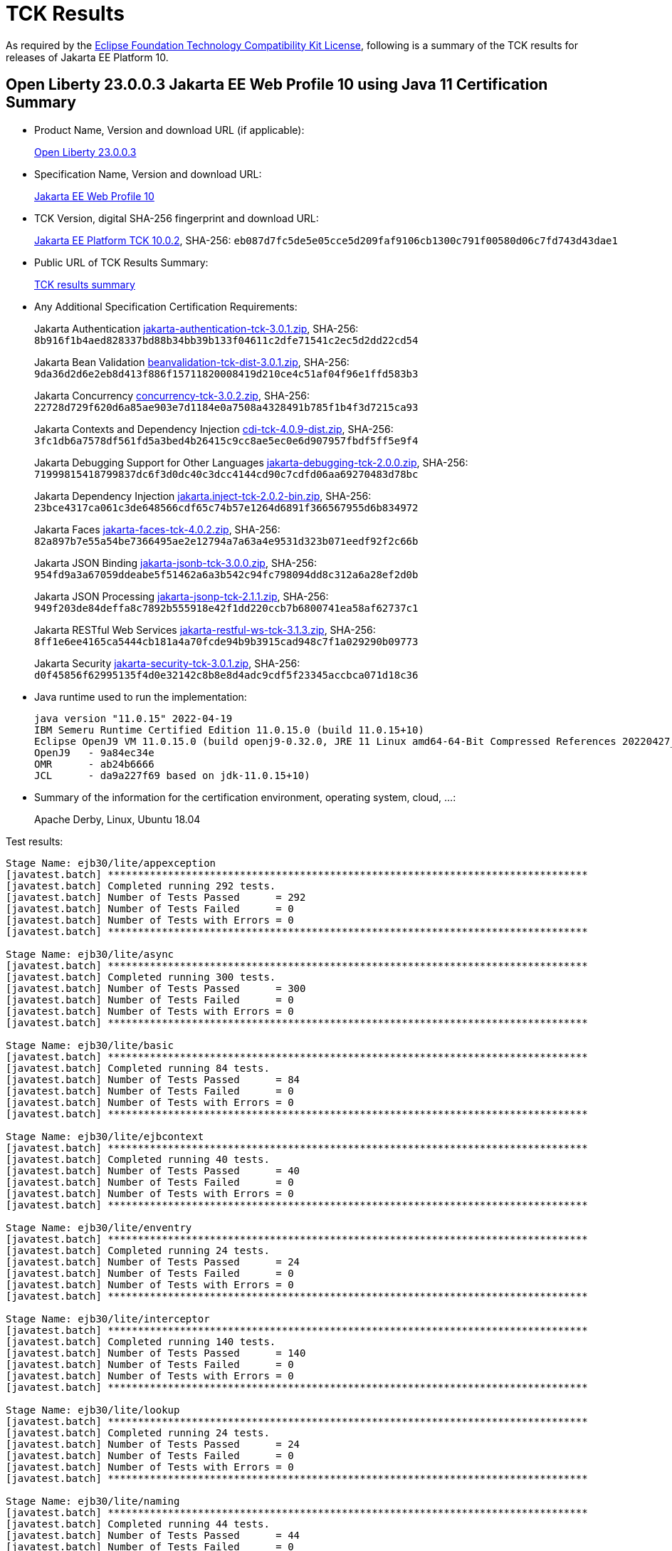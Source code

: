 :page-layout: certification
= TCK Results

As required by the https://www.eclipse.org/legal/tck.php[Eclipse Foundation Technology Compatibility Kit License], following is a summary of the TCK results for releases of Jakarta EE Platform 10.

== Open Liberty 23.0.0.3 Jakarta EE Web Profile 10 using Java 11 Certification Summary

* Product Name, Version and download URL (if applicable):
+
https://public.dhe.ibm.com/ibmdl/export/pub/software/openliberty/runtime/release/23.0.0.3/openliberty-webProfile10-23.0.0.3.zip[Open Liberty 23.0.0.3]

* Specification Name, Version and download URL:
+
https://jakarta.ee/specifications/webprofile/10[Jakarta EE Web Profile 10]

* TCK Version, digital SHA-256 fingerprint and download URL:
+
https://download.eclipse.org/jakartaee/platform/10/jakarta-jakartaeetck-10.0.2.zip[Jakarta EE Platform TCK 10.0.2],
SHA-256: `eb087d7fc5de5e05cce5d209faf9106cb1300c791f00580d06c7fd743d43dae1`

* Public URL of TCK Results Summary:
+
link:23.0.0.3-Java11-TCKResults.html[TCK results summary]

* Any Additional Specification Certification Requirements:
+
Jakarta Authentication
https://download.eclipse.org/jakartaee/authentication/3.0/jakarta-authentication-tck-3.0.1.zip[jakarta-authentication-tck-3.0.1.zip],
SHA-256: `8b916f1b4aed828337bd88b34bb39b133f04611c2dfe71541c2ec5d2dd22cd54`
+
Jakarta Bean Validation
https://download.eclipse.org/jakartaee/bean-validation/3.0/beanvalidation-tck-dist-3.0.1.zip[beanvalidation-tck-dist-3.0.1.zip],
SHA-256: `9da36d2d6e2eb8d413f886f15711820008419d210ce4c51af04f96e1ffd583b3`
+
Jakarta Concurrency
https://download.eclipse.org/jakartaee/concurrency/3.0/concurrency-tck-3.0.2.zip[concurrency-tck-3.0.2.zip],
SHA-256: `22728d729f620d6a85ae903e7d1184e0a7508a4328491b785f1b4f3d7215ca93`
+
Jakarta Contexts and Dependency Injection
https://download.eclipse.org/jakartaee/cdi/4.0/cdi-tck-4.0.9-dist.zip[cdi-tck-4.0.9-dist.zip],
SHA-256: `3fc1db6a7578df561fd5a3bed4b26415c9cc8ae5ec0e6d907957fbdf5ff5e9f4`
+
Jakarta Debugging Support for Other Languages
https://download.eclipse.org/jakartaee/debugging/2.0/jakarta-debugging-tck-2.0.0.zip[jakarta-debugging-tck-2.0.0.zip],
SHA-256: `71999815418799837dc6f3d0dc40c3dcc4144cd90c7cdfd06aa69270483d78bc`
+
Jakarta Dependency Injection
https://download.eclipse.org/jakartaee/dependency-injection/2.0/jakarta.inject-tck-2.0.2-bin.zip[jakarta.inject-tck-2.0.2-bin.zip],
SHA-256: `23bce4317ca061c3de648566cdf65c74b57e1264d6891f366567955d6b834972`
+
Jakarta Faces
https://download.eclipse.org/jakartaee/faces/4.0/jakarta-faces-tck-4.0.2.zip[jakarta-faces-tck-4.0.2.zip],
SHA-256: `82a897b7e55a54be7366495ae2e12794a7a63a4e9531d323b071eedf92f2c66b`
+
Jakarta JSON Binding
https://download.eclipse.org/jakartaee/jsonb/3.0/jakarta-jsonb-tck-3.0.0.zip[jakarta-jsonb-tck-3.0.0.zip],
SHA-256: `954fd9a3a67059ddeabe5f51462a6a3b542c94fc798094dd8c312a6a28ef2d0b`
+
Jakarta JSON Processing
https://download.eclipse.org/jakartaee/jsonp/2.1/jakarta-jsonp-tck-2.1.1.zip[jakarta-jsonp-tck-2.1.1.zip],
SHA-256: `949f203de84deffa8c7892b555918e42f1dd220ccb7b6800741ea58af62737c1`
+
Jakarta RESTful Web Services
https://download.eclipse.org/jakartaee/restful-ws/3.1/jakarta-restful-ws-tck-3.1.3.zip[jakarta-restful-ws-tck-3.1.3.zip],
SHA-256: `8ff1e6ee4165ca5444cb181a4a70fcde94b9b3915cad948c7f1a029290b09773`
+
Jakarta Security
https://download.eclipse.org/jakartaee/security/3.0/jakarta-security-tck-3.0.1.zip[jakarta-security-tck-3.0.1.zip],
SHA-256: `d0f45856f62995135f4d0e32142c8b8e8d4adc9cdf5f23345accbca071d18c36`


* Java runtime used to run the implementation:
+
----
java version "11.0.15" 2022-04-19
IBM Semeru Runtime Certified Edition 11.0.15.0 (build 11.0.15+10)
Eclipse OpenJ9 VM 11.0.15.0 (build openj9-0.32.0, JRE 11 Linux amd64-64-Bit Compressed References 20220427_337 (JIT enabled, AOT enabled)
OpenJ9   - 9a84ec34e
OMR      - ab24b6666
JCL      - da9a227f69 based on jdk-11.0.15+10)
----

* Summary of the information for the certification environment, operating system, cloud, ...:
+
Apache Derby, Linux, Ubuntu 18.04


Test results:

----

Stage Name: ejb30/lite/appexception
[javatest.batch] ********************************************************************************
[javatest.batch] Completed running 292 tests.
[javatest.batch] Number of Tests Passed      = 292
[javatest.batch] Number of Tests Failed      = 0
[javatest.batch] Number of Tests with Errors = 0
[javatest.batch] ********************************************************************************

Stage Name: ejb30/lite/async
[javatest.batch] ********************************************************************************
[javatest.batch] Completed running 300 tests.
[javatest.batch] Number of Tests Passed      = 300
[javatest.batch] Number of Tests Failed      = 0
[javatest.batch] Number of Tests with Errors = 0
[javatest.batch] ********************************************************************************

Stage Name: ejb30/lite/basic
[javatest.batch] ********************************************************************************
[javatest.batch] Completed running 84 tests.
[javatest.batch] Number of Tests Passed      = 84
[javatest.batch] Number of Tests Failed      = 0
[javatest.batch] Number of Tests with Errors = 0
[javatest.batch] ********************************************************************************

Stage Name: ejb30/lite/ejbcontext
[javatest.batch] ********************************************************************************
[javatest.batch] Completed running 40 tests.
[javatest.batch] Number of Tests Passed      = 40
[javatest.batch] Number of Tests Failed      = 0
[javatest.batch] Number of Tests with Errors = 0
[javatest.batch] ********************************************************************************

Stage Name: ejb30/lite/enventry
[javatest.batch] ********************************************************************************
[javatest.batch] Completed running 24 tests.
[javatest.batch] Number of Tests Passed      = 24
[javatest.batch] Number of Tests Failed      = 0
[javatest.batch] Number of Tests with Errors = 0
[javatest.batch] ********************************************************************************

Stage Name: ejb30/lite/interceptor
[javatest.batch] ********************************************************************************
[javatest.batch] Completed running 140 tests.
[javatest.batch] Number of Tests Passed      = 140
[javatest.batch] Number of Tests Failed      = 0
[javatest.batch] Number of Tests with Errors = 0
[javatest.batch] ********************************************************************************

Stage Name: ejb30/lite/lookup
[javatest.batch] ********************************************************************************
[javatest.batch] Completed running 24 tests.
[javatest.batch] Number of Tests Passed      = 24
[javatest.batch] Number of Tests Failed      = 0
[javatest.batch] Number of Tests with Errors = 0
[javatest.batch] ********************************************************************************

Stage Name: ejb30/lite/naming
[javatest.batch] ********************************************************************************
[javatest.batch] Completed running 44 tests.
[javatest.batch] Number of Tests Passed      = 44
[javatest.batch] Number of Tests Failed      = 0
[javatest.batch] Number of Tests with Errors = 0
[javatest.batch] ********************************************************************************

Stage Name: ejb30/lite/nointerface
[javatest.batch] ********************************************************************************
[javatest.batch] Completed running 48 tests.
[javatest.batch] Number of Tests Passed      = 48
[javatest.batch] Number of Tests Failed      = 0
[javatest.batch] Number of Tests with Errors = 0
[javatest.batch] ********************************************************************************

Stage Name: ejb30/lite/packaging
[javatest.batch] ********************************************************************************
[javatest.batch] Completed running 203 tests.
[javatest.batch] Number of Tests Passed      = 203
[javatest.batch] Number of Tests Failed      = 0
[javatest.batch] Number of Tests with Errors = 0
[javatest.batch] ********************************************************************************

Stage Name: ejb30/lite/singleton
[javatest.batch] ********************************************************************************
[javatest.batch] Completed running 184 tests.
[javatest.batch] Number of Tests Passed      = 184
[javatest.batch] Number of Tests Failed      = 0
[javatest.batch] Number of Tests with Errors = 0
[javatest.batch] ********************************************************************************

Stage Name: ejb30/lite/stateful/concurrency
[javatest.batch] ********************************************************************************
[javatest.batch] Completed running 63 tests.
[javatest.batch] Number of Tests Passed      = 63
[javatest.batch] Number of Tests Failed      = 0
[javatest.batch] Number of Tests with Errors = 0
[javatest.batch] ********************************************************************************

Stage Name: ejb30/lite/stateful/timeout
[javatest.batch] ********************************************************************************
[javatest.batch] Completed running 22 tests.
[javatest.batch] Number of Tests Passed      = 22
[javatest.batch] Number of Tests Failed      = 0
[javatest.batch] Number of Tests with Errors = 0
[javatest.batch] ********************************************************************************

Stage Name: ejb30/lite/tx
[javatest.batch] ********************************************************************************
[javatest.batch] Completed running 300 tests.
[javatest.batch] Number of Tests Passed      = 300
[javatest.batch] Number of Tests Failed      = 0
[javatest.batch] Number of Tests with Errors = 0
[javatest.batch] ********************************************************************************

Stage Name: ejb30/lite/view
[javatest.batch] ********************************************************************************
[javatest.batch] Completed running 76 tests.
[javatest.batch] Number of Tests Passed      = 76
[javatest.batch] Number of Tests Failed      = 0
[javatest.batch] Number of Tests with Errors = 0
[javatest.batch] ********************************************************************************

Stage Name: ejb30/lite/xmloverride
[javatest.batch] ********************************************************************************
[javatest.batch] Completed running 24 tests.
[javatest.batch] Number of Tests Passed      = 24
[javatest.batch] Number of Tests Failed      = 0
[javatest.batch] Number of Tests with Errors = 0
[javatest.batch] ********************************************************************************

Stage Name: ejb32
[javatest.batch] ********************************************************************************
[javatest.batch] Completed running 456 tests.
[javatest.batch] Number of Tests Passed      = 456
[javatest.batch] Number of Tests Failed      = 0
[javatest.batch] Number of Tests with Errors = 0
[javatest.batch] ********************************************************************************

Stage Name: el/api/jakarta_el/arrayelresolver
[javatest.batch] ********************************************************************************
[javatest.batch] Completed running 14 tests.
[javatest.batch] Number of Tests Passed      = 14
[javatest.batch] Number of Tests Failed      = 0
[javatest.batch] Number of Tests with Errors = 0
[javatest.batch] ********************************************************************************

Stage Name: el/api/jakarta_el/beanelresolver
[javatest.batch] ********************************************************************************
[javatest.batch] Completed running 18 tests.
[javatest.batch] Number of Tests Passed      = 18
[javatest.batch] Number of Tests Failed      = 0
[javatest.batch] Number of Tests with Errors = 0
[javatest.batch] ********************************************************************************

Stage Name: el/api/jakarta_el/beannameelresolver
[javatest.batch] ********************************************************************************
[javatest.batch] Completed running 14 tests.
[javatest.batch] Number of Tests Passed      = 14
[javatest.batch] Number of Tests Failed      = 0
[javatest.batch] Number of Tests with Errors = 0
[javatest.batch] ********************************************************************************

Stage Name: el/api/jakarta_el/compositeelresolver
[javatest.batch] ********************************************************************************
[javatest.batch] Completed running 12 tests.
[javatest.batch] Number of Tests Passed      = 12
[javatest.batch] Number of Tests Failed      = 0
[javatest.batch] Number of Tests with Errors = 0
[javatest.batch] ********************************************************************************

Stage Name: el/api/jakarta_el/elcontext
[javatest.batch] ********************************************************************************
[javatest.batch] Completed running 12 tests.
[javatest.batch] Number of Tests Passed      = 12
[javatest.batch] Number of Tests Failed      = 0
[javatest.batch] Number of Tests with Errors = 0
[javatest.batch] ********************************************************************************

Stage Name: el/api/jakarta_el/elprocessor
[javatest.batch] ********************************************************************************
[javatest.batch] Completed running 6 tests.
[javatest.batch] Number of Tests Passed      = 6
[javatest.batch] Number of Tests Failed      = 0
[javatest.batch] Number of Tests with Errors = 0
[javatest.batch] ********************************************************************************

Stage Name: el/api/jakarta_el/elresolver
[javatest.batch] ********************************************************************************
[javatest.batch] Completed running 8 tests.
[javatest.batch] Number of Tests Passed      = 8
[javatest.batch] Number of Tests Failed      = 0
[javatest.batch] Number of Tests with Errors = 0
[javatest.batch] ********************************************************************************

Stage Name: el/api/jakarta_el/expression
[javatest.batch] ********************************************************************************
[javatest.batch] Completed running 4 tests.
[javatest.batch] Number of Tests Passed      = 4
[javatest.batch] Number of Tests Failed      = 0
[javatest.batch] Number of Tests with Errors = 0
[javatest.batch] ********************************************************************************

Stage Name: el/api/jakarta_el/expressionfactory
[javatest.batch] ********************************************************************************
[javatest.batch] Completed running 18 tests.
[javatest.batch] Number of Tests Passed      = 18
[javatest.batch] Number of Tests Failed      = 0
[javatest.batch] Number of Tests with Errors = 0
[javatest.batch] ********************************************************************************

Stage Name: el/api/jakarta_el/functionmapper
[javatest.batch] ********************************************************************************
[javatest.batch] Completed running 2 tests.
[javatest.batch] Number of Tests Passed      = 2
[javatest.batch] Number of Tests Failed      = 0
[javatest.batch] Number of Tests with Errors = 0
[javatest.batch] ********************************************************************************

Stage Name: el/api/jakarta_el/lambdaexpression
[javatest.batch] ********************************************************************************
[javatest.batch] Completed running 4 tests.
[javatest.batch] Number of Tests Passed      = 4
[javatest.batch] Number of Tests Failed      = 0
[javatest.batch] Number of Tests with Errors = 0
[javatest.batch] ********************************************************************************

Stage Name: el/api/jakarta_el/listelresolver
[javatest.batch] ********************************************************************************
[javatest.batch] Completed running 10 tests.
[javatest.batch] Number of Tests Passed      = 10
[javatest.batch] Number of Tests Failed      = 0
[javatest.batch] Number of Tests with Errors = 0
[javatest.batch] ********************************************************************************

Stage Name: el/api/jakarta_el/mapelresolver
[javatest.batch] ********************************************************************************
[javatest.batch] Completed running 6 tests.
[javatest.batch] Number of Tests Passed      = 6
[javatest.batch] Number of Tests Failed      = 0
[javatest.batch] Number of Tests with Errors = 0
[javatest.batch] ********************************************************************************

Stage Name: el/api/jakarta_el/methodexpression
[javatest.batch] ********************************************************************************
[javatest.batch] Completed running 18 tests.
[javatest.batch] Number of Tests Passed      = 18
[javatest.batch] Number of Tests Failed      = 0
[javatest.batch] Number of Tests with Errors = 0
[javatest.batch] ********************************************************************************

Stage Name: el/api/jakarta_el/methodinfo
[javatest.batch] ********************************************************************************
[javatest.batch] Completed running 2 tests.
[javatest.batch] Number of Tests Passed      = 2
[javatest.batch] Number of Tests Failed      = 0
[javatest.batch] Number of Tests with Errors = 0
[javatest.batch] ********************************************************************************

Stage Name: el/api/jakarta_el/resourcebundleelresolver
[javatest.batch] ********************************************************************************
[javatest.batch] Completed running 6 tests.
[javatest.batch] Number of Tests Passed      = 6
[javatest.batch] Number of Tests Failed      = 0
[javatest.batch] Number of Tests with Errors = 0
[javatest.batch] ********************************************************************************

Stage Name: el/api/jakarta_el/staticfieldelresolver
[javatest.batch] ********************************************************************************
[javatest.batch] Completed running 10 tests.
[javatest.batch] Number of Tests Passed      = 10
[javatest.batch] Number of Tests Failed      = 0
[javatest.batch] Number of Tests with Errors = 0
[javatest.batch] ********************************************************************************

Stage Name: el/api/jakarta_el/valueexpression
[javatest.batch] ********************************************************************************
[javatest.batch] Completed running 8 tests.
[javatest.batch] Number of Tests Passed      = 8
[javatest.batch] Number of Tests Failed      = 0
[javatest.batch] Number of Tests with Errors = 0
[javatest.batch] ********************************************************************************

Stage Name: el/api/jakarta_el/variablemapper
[javatest.batch] ********************************************************************************
[javatest.batch] Completed running 1 tests.
[javatest.batch] Number of Tests Passed      = 1
[javatest.batch] Number of Tests Failed      = 0
[javatest.batch] Number of Tests with Errors = 0
[javatest.batch] ********************************************************************************

Stage Name: el/spec
[javatest.batch] ********************************************************************************
[javatest.batch] Completed running 520 tests.
[javatest.batch] Number of Tests Passed      = 520
[javatest.batch] Number of Tests Failed      = 0
[javatest.batch] Number of Tests with Errors = 0
[javatest.batch] ********************************************************************************

Stage Name: jdbc/ee/batchUpdate
[javatest.batch] ********************************************************************************
[javatest.batch] Completed running 34 tests.
[javatest.batch] Number of Tests Passed      = 34
[javatest.batch] Number of Tests Failed      = 0
[javatest.batch] Number of Tests with Errors = 0
[javatest.batch] ********************************************************************************

Stage Name: jdbc/ee/callStmt
[javatest.batch] ********************************************************************************
[javatest.batch] Completed running 796 tests.
[javatest.batch] Number of Tests Passed      = 796
[javatest.batch] Number of Tests Failed      = 0
[javatest.batch] Number of Tests with Errors = 0
[javatest.batch] ********************************************************************************

Stage Name: jdbc/ee/connection
[javatest.batch] ********************************************************************************
[javatest.batch] Completed running 18 tests.
[javatest.batch] Number of Tests Passed      = 18
[javatest.batch] Number of Tests Failed      = 0
[javatest.batch] Number of Tests with Errors = 0
[javatest.batch] ********************************************************************************

Stage Name: jdbc/ee/dateTime
[javatest.batch] ********************************************************************************
[javatest.batch] Completed running 76 tests.
[javatest.batch] Number of Tests Passed      = 76
[javatest.batch] Number of Tests Failed      = 0
[javatest.batch] Number of Tests with Errors = 0
[javatest.batch] ********************************************************************************

Stage Name: jdbc/ee/dbMeta
[javatest.batch] ********************************************************************************
[javatest.batch] Completed running 470 tests.
[javatest.batch] Number of Tests Passed      = 470
[javatest.batch] Number of Tests Failed      = 0
[javatest.batch] Number of Tests with Errors = 0
[javatest.batch] ********************************************************************************

Stage Name: jdbc/ee/escapeSyntax
[javatest.batch] ********************************************************************************
[javatest.batch] Completed running 162 tests.
[javatest.batch] Number of Tests Passed      = 162
[javatest.batch] Number of Tests Failed      = 0
[javatest.batch] Number of Tests with Errors = 0
[javatest.batch] ********************************************************************************

Stage Name: jdbc/ee/exception
[javatest.batch] ********************************************************************************
[javatest.batch] Completed running 28 tests.
[javatest.batch] Number of Tests Passed      = 28
[javatest.batch] Number of Tests Failed      = 0
[javatest.batch] Number of Tests with Errors = 0
[javatest.batch] ********************************************************************************

Stage Name: jdbc/ee/prepStmt
[javatest.batch] ********************************************************************************
[javatest.batch] Completed running 542 tests.
[javatest.batch] Number of Tests Passed      = 542
[javatest.batch] Number of Tests Failed      = 0
[javatest.batch] Number of Tests with Errors = 0
[javatest.batch] ********************************************************************************

Stage Name: jdbc/ee/resultSet
[javatest.batch] ********************************************************************************
[javatest.batch] Completed running 228 tests.
[javatest.batch] Number of Tests Passed      = 228
[javatest.batch] Number of Tests Failed      = 0
[javatest.batch] Number of Tests with Errors = 0
[javatest.batch] ********************************************************************************

Stage Name: jdbc/ee/rsMeta
[javatest.batch] ********************************************************************************
[javatest.batch] Completed running 42 tests.
[javatest.batch] Number of Tests Passed      = 42
[javatest.batch] Number of Tests Failed      = 0
[javatest.batch] Number of Tests with Errors = 0
[javatest.batch] ********************************************************************************

Stage Name: jdbc/ee/stmt
[javatest.batch] ********************************************************************************
[javatest.batch] Completed running 66 tests.
[javatest.batch] Number of Tests Passed      = 66
[javatest.batch] Number of Tests Failed      = 0
[javatest.batch] Number of Tests with Errors = 0
[javatest.batch] ********************************************************************************

Stage Name: jpa/core/annotations/access
[javatest.batch] ********************************************************************************
[javatest.batch] Completed running 49 tests.
[javatest.batch] Number of Tests Passed      = 49
[javatest.batch] Number of Tests Failed      = 0
[javatest.batch] Number of Tests with Errors = 0
[javatest.batch] ********************************************************************************

Stage Name: jpa/core/annotations/assocoverride
[javatest.batch] ********************************************************************************
[javatest.batch] Completed running 1 tests.
[javatest.batch] Number of Tests Passed      = 1
[javatest.batch] Number of Tests Failed      = 0
[javatest.batch] Number of Tests with Errors = 0
[javatest.batch] ********************************************************************************

Stage Name: jpa/core/annotations/basic
[javatest.batch] ********************************************************************************
[javatest.batch] Completed running 11 tests.
[javatest.batch] Number of Tests Passed      = 11
[javatest.batch] Number of Tests Failed      = 0
[javatest.batch] Number of Tests with Errors = 0
[javatest.batch] ********************************************************************************

Stage Name: jpa/core/annotations/collectiontable
[javatest.batch] ********************************************************************************
[javatest.batch] Completed running 1 tests.
[javatest.batch] Number of Tests Passed      = 1
[javatest.batch] Number of Tests Failed      = 0
[javatest.batch] Number of Tests with Errors = 0
[javatest.batch] ********************************************************************************

Stage Name: jpa/core/annotations/convert
[javatest.batch] ********************************************************************************
[javatest.batch] Completed running 10 tests.
[javatest.batch] Number of Tests Passed      = 10
[javatest.batch] Number of Tests Failed      = 0
[javatest.batch] Number of Tests with Errors = 0
[javatest.batch] ********************************************************************************

Stage Name: jpa/core/annotations/discriminatorValue
[javatest.batch] ********************************************************************************
[javatest.batch] Completed running 2 tests.
[javatest.batch] Number of Tests Passed      = 2
[javatest.batch] Number of Tests Failed      = 0
[javatest.batch] Number of Tests with Errors = 0
[javatest.batch] ********************************************************************************

Stage Name: jpa/core/annotations/elementcollection
[javatest.batch] ********************************************************************************
[javatest.batch] Completed running 3 tests.
[javatest.batch] Number of Tests Passed      = 3
[javatest.batch] Number of Tests Failed      = 0
[javatest.batch] Number of Tests with Errors = 0
[javatest.batch] ********************************************************************************

Stage Name: jpa/core/annotations/embeddable
[javatest.batch] ********************************************************************************
[javatest.batch] Completed running 1 tests.
[javatest.batch] Number of Tests Passed      = 1
[javatest.batch] Number of Tests Failed      = 0
[javatest.batch] Number of Tests with Errors = 0
[javatest.batch] ********************************************************************************

Stage Name: jpa/core/annotations/embeddableMapValue
[javatest.batch] ********************************************************************************
[javatest.batch] Completed running 1 tests.
[javatest.batch] Number of Tests Passed      = 1
[javatest.batch] Number of Tests Failed      = 0
[javatest.batch] Number of Tests with Errors = 0
[javatest.batch] ********************************************************************************

Stage Name: jpa/core/annotations/entity
[javatest.batch] ********************************************************************************
[javatest.batch] Completed running 2 tests.
[javatest.batch] Number of Tests Passed      = 2
[javatest.batch] Number of Tests Failed      = 0
[javatest.batch] Number of Tests with Errors = 0
[javatest.batch] ********************************************************************************

Stage Name: jpa/core/annotations/id
[javatest.batch] ********************************************************************************
[javatest.batch] Completed running 14 tests.
[javatest.batch] Number of Tests Passed      = 14
[javatest.batch] Number of Tests Failed      = 0
[javatest.batch] Number of Tests with Errors = 0
[javatest.batch] ********************************************************************************

Stage Name: jpa/core/annotations/lob
[javatest.batch] ********************************************************************************
[javatest.batch] Completed running 1 tests.
[javatest.batch] Number of Tests Passed      = 1
[javatest.batch] Number of Tests Failed      = 0
[javatest.batch] Number of Tests with Errors = 0
[javatest.batch] ********************************************************************************

Stage Name: jpa/core/annotations/mapkey
[javatest.batch] ********************************************************************************
[javatest.batch] Completed running 6 tests.
[javatest.batch] Number of Tests Passed      = 6
[javatest.batch] Number of Tests Failed      = 0
[javatest.batch] Number of Tests with Errors = 0
[javatest.batch] ********************************************************************************

Stage Name: jpa/core/annotations/mapkeyclass
[javatest.batch] ********************************************************************************
[javatest.batch] Completed running 1 tests.
[javatest.batch] Number of Tests Passed      = 1
[javatest.batch] Number of Tests Failed      = 0
[javatest.batch] Number of Tests with Errors = 0
[javatest.batch] ********************************************************************************

Stage Name: jpa/core/annotations/mapkeycolumn
[javatest.batch] ********************************************************************************
[javatest.batch] Completed running 6 tests.
[javatest.batch] Number of Tests Passed      = 6
[javatest.batch] Number of Tests Failed      = 0
[javatest.batch] Number of Tests with Errors = 0
[javatest.batch] ********************************************************************************

Stage Name: jpa/core/annotations/mapkeyenumerated
[javatest.batch] ********************************************************************************
[javatest.batch] Completed running 3 tests.
[javatest.batch] Number of Tests Passed      = 3
[javatest.batch] Number of Tests Failed      = 0
[javatest.batch] Number of Tests with Errors = 0
[javatest.batch] ********************************************************************************

Stage Name: jpa/core/annotations/mapkeyjoincolumn
[javatest.batch] ********************************************************************************
[javatest.batch] Completed running 1 tests.
[javatest.batch] Number of Tests Passed      = 1
[javatest.batch] Number of Tests Failed      = 0
[javatest.batch] Number of Tests with Errors = 0
[javatest.batch] ********************************************************************************

Stage Name: jpa/core/annotations/mapkeytemporal
[javatest.batch] ********************************************************************************
[javatest.batch] Completed running 2 tests.
[javatest.batch] Number of Tests Passed      = 2
[javatest.batch] Number of Tests Failed      = 0
[javatest.batch] Number of Tests with Errors = 0
[javatest.batch] ********************************************************************************

Stage Name: jpa/core/annotations/mapsid
[javatest.batch] ********************************************************************************
[javatest.batch] Completed running 1 tests.
[javatest.batch] Number of Tests Passed      = 1
[javatest.batch] Number of Tests Failed      = 0
[javatest.batch] Number of Tests with Errors = 0
[javatest.batch] ********************************************************************************

Stage Name: jpa/core/annotations/nativequery
[javatest.batch] ********************************************************************************
[javatest.batch] Completed running 12 tests.
[javatest.batch] Number of Tests Passed      = 12
[javatest.batch] Number of Tests Failed      = 0
[javatest.batch] Number of Tests with Errors = 0
[javatest.batch] ********************************************************************************

Stage Name: jpa/core/annotations/onexmanyuni
[javatest.batch] ********************************************************************************
[javatest.batch] Completed running 1 tests.
[javatest.batch] Number of Tests Passed      = 1
[javatest.batch] Number of Tests Failed      = 0
[javatest.batch] Number of Tests with Errors = 0
[javatest.batch] ********************************************************************************

Stage Name: jpa/core/annotations/orderby
[javatest.batch] ********************************************************************************
[javatest.batch] Completed running 8 tests.
[javatest.batch] Number of Tests Passed      = 8
[javatest.batch] Number of Tests Failed      = 0
[javatest.batch] Number of Tests with Errors = 0
[javatest.batch] ********************************************************************************

Stage Name: jpa/core/annotations/ordercolumn
[javatest.batch] ********************************************************************************
[javatest.batch] Completed running 3 tests.
[javatest.batch] Number of Tests Passed      = 3
[javatest.batch] Number of Tests Failed      = 0
[javatest.batch] Number of Tests with Errors = 0
[javatest.batch] ********************************************************************************

Stage Name: jpa/core/annotations/tableGenerator
[javatest.batch] ********************************************************************************
[javatest.batch] Completed running 4 tests.
[javatest.batch] Number of Tests Passed      = 4
[javatest.batch] Number of Tests Failed      = 0
[javatest.batch] Number of Tests with Errors = 0
[javatest.batch] ********************************************************************************

Stage Name: jpa/core/annotations/temporal
[javatest.batch] ********************************************************************************
[javatest.batch] Completed running 6 tests.
[javatest.batch] Number of Tests Passed      = 6
[javatest.batch] Number of Tests Failed      = 0
[javatest.batch] Number of Tests with Errors = 0
[javatest.batch] ********************************************************************************

Stage Name: jpa/core/annotations/version
[javatest.batch] ********************************************************************************
[javatest.batch] Completed running 14 tests.
[javatest.batch] Number of Tests Passed      = 14
[javatest.batch] Number of Tests Failed      = 0
[javatest.batch] Number of Tests with Errors = 0
[javatest.batch] ********************************************************************************

Stage Name: jpa/core/basic
[javatest.batch] ********************************************************************************
[javatest.batch] Completed running 2 tests.
[javatest.batch] Number of Tests Passed      = 2
[javatest.batch] Number of Tests Failed      = 0
[javatest.batch] Number of Tests with Errors = 0
[javatest.batch] ********************************************************************************

Stage Name: jpa/core/cache
[javatest.batch] ********************************************************************************
[javatest.batch] Completed running 4 tests.
[javatest.batch] Number of Tests Passed      = 4
[javatest.batch] Number of Tests Failed      = 0
[javatest.batch] Number of Tests with Errors = 0
[javatest.batch] ********************************************************************************

Stage Name: jpa/core/callback
[javatest.batch] ********************************************************************************
[javatest.batch] Completed running 66 tests.
[javatest.batch] Number of Tests Passed      = 66
[javatest.batch] Number of Tests Failed      = 0
[javatest.batch] Number of Tests with Errors = 0
[javatest.batch] ********************************************************************************

Stage Name: jpa/core/criteriaapi/CriteriaBuilder
[javatest.batch] ********************************************************************************
[javatest.batch] Completed running 155 tests.
[javatest.batch] Number of Tests Passed      = 155
[javatest.batch] Number of Tests Failed      = 0
[javatest.batch] Number of Tests with Errors = 0
[javatest.batch] ********************************************************************************

Stage Name: jpa/core/criteriaapi/CriteriaDelete
[javatest.batch] ********************************************************************************
[javatest.batch] Completed running 7 tests.
[javatest.batch] Number of Tests Passed      = 7
[javatest.batch] Number of Tests Failed      = 0
[javatest.batch] Number of Tests with Errors = 0
[javatest.batch] ********************************************************************************

Stage Name: jpa/core/criteriaapi/CriteriaQuery
[javatest.batch] ********************************************************************************
[javatest.batch] Completed running 38 tests.
[javatest.batch] Number of Tests Passed      = 38
[javatest.batch] Number of Tests Failed      = 0
[javatest.batch] Number of Tests with Errors = 0
[javatest.batch] ********************************************************************************

Stage Name: jpa/core/criteriaapi/CriteriaUpdate
[javatest.batch] ********************************************************************************
[javatest.batch] Completed running 10 tests.
[javatest.batch] Number of Tests Passed      = 10
[javatest.batch] Number of Tests Failed      = 0
[javatest.batch] Number of Tests with Errors = 0
[javatest.batch] ********************************************************************************

Stage Name: jpa/core/criteriaapi/From
[javatest.batch] ********************************************************************************
[javatest.batch] Completed running 29 tests.
[javatest.batch] Number of Tests Passed      = 29
[javatest.batch] Number of Tests Failed      = 0
[javatest.batch] Number of Tests with Errors = 0
[javatest.batch] ********************************************************************************

Stage Name: jpa/core/criteriaapi/Join
[javatest.batch] ********************************************************************************
[javatest.batch] Completed running 35 tests.
[javatest.batch] Number of Tests Passed      = 35
[javatest.batch] Number of Tests Failed      = 0
[javatest.batch] Number of Tests with Errors = 0
[javatest.batch] ********************************************************************************

Stage Name: jpa/core/criteriaapi/metamodelquery
[javatest.batch] ********************************************************************************
[javatest.batch] Completed running 151 tests.
[javatest.batch] Number of Tests Passed      = 151
[javatest.batch] Number of Tests Failed      = 0
[javatest.batch] Number of Tests with Errors = 0
[javatest.batch] ********************************************************************************

Stage Name: jpa/core/criteriaapi/misc
[javatest.batch] ********************************************************************************
[javatest.batch] Completed running 34 tests.
[javatest.batch] Number of Tests Passed      = 34
[javatest.batch] Number of Tests Failed      = 0
[javatest.batch] Number of Tests with Errors = 0
[javatest.batch] ********************************************************************************

Stage Name: jpa/core/criteriaapi/parameter
[javatest.batch] ********************************************************************************
[javatest.batch] Completed running 8 tests.
[javatest.batch] Number of Tests Passed      = 8
[javatest.batch] Number of Tests Failed      = 0
[javatest.batch] Number of Tests with Errors = 0
[javatest.batch] ********************************************************************************

Stage Name: jpa/core/criteriaapi/Root
[javatest.batch] ********************************************************************************
[javatest.batch] Completed running 26 tests.
[javatest.batch] Number of Tests Passed      = 26
[javatest.batch] Number of Tests Failed      = 0
[javatest.batch] Number of Tests with Errors = 0
[javatest.batch] ********************************************************************************

Stage Name: jpa/core/criteriaapi/strquery
[javatest.batch] ********************************************************************************
[javatest.batch] Completed running 129 tests.
[javatest.batch] Number of Tests Passed      = 129
[javatest.batch] Number of Tests Failed      = 0
[javatest.batch] Number of Tests with Errors = 0
[javatest.batch] ********************************************************************************

Stage Name: jpa/core/derivedid
[javatest.batch] ********************************************************************************
[javatest.batch] Completed running 12 tests.
[javatest.batch] Number of Tests Passed      = 12
[javatest.batch] Number of Tests Failed      = 0
[javatest.batch] Number of Tests with Errors = 0
[javatest.batch] ********************************************************************************

Stage Name: jpa/core/EntityGraph
[javatest.batch] ********************************************************************************
[javatest.batch] Completed running 13 tests.
[javatest.batch] Number of Tests Passed      = 13
[javatest.batch] Number of Tests Failed      = 0
[javatest.batch] Number of Tests with Errors = 0
[javatest.batch] ********************************************************************************

Stage Name: jpa/core/entityManager
[javatest.batch] ********************************************************************************
[javatest.batch] Completed running 34 tests.
[javatest.batch] Number of Tests Passed      = 34
[javatest.batch] Number of Tests Failed      = 0
[javatest.batch] Number of Tests with Errors = 0
[javatest.batch] ********************************************************************************

Stage Name: jpa/core/entityManager2
[javatest.batch] ********************************************************************************
[javatest.batch] Completed running 33 tests.
[javatest.batch] Number of Tests Passed      = 33
[javatest.batch] Number of Tests Failed      = 0
[javatest.batch] Number of Tests with Errors = 0
[javatest.batch] ********************************************************************************

Stage Name: jpa/core/entityManagerFactory
[javatest.batch] ********************************************************************************
[javatest.batch] Completed running 7 tests.
[javatest.batch] Number of Tests Passed      = 7
[javatest.batch] Number of Tests Failed      = 0
[javatest.batch] Number of Tests with Errors = 0
[javatest.batch] ********************************************************************************

Stage Name: jpa/core/entityManagerFactoryCloseExceptions
[javatest.batch] ********************************************************************************
[javatest.batch] Completed running 1 tests.
[javatest.batch] Number of Tests Passed      = 1
[javatest.batch] Number of Tests Failed      = 0
[javatest.batch] Number of Tests with Errors = 0
[javatest.batch] ********************************************************************************

Stage Name: jpa/core/entitytest
[javatest.batch] ********************************************************************************
[javatest.batch] Completed running 172 tests.
[javatest.batch] Number of Tests Passed      = 172
[javatest.batch] Number of Tests Failed      = 0
[javatest.batch] Number of Tests with Errors = 0
[javatest.batch] ********************************************************************************

Stage Name: jpa/core/entityTransaction
[javatest.batch] ********************************************************************************
[javatest.batch] Completed running 5 tests.
[javatest.batch] Number of Tests Passed      = 5
[javatest.batch] Number of Tests Failed      = 0
[javatest.batch] Number of Tests with Errors = 0
[javatest.batch] ********************************************************************************

Stage Name: jpa/core/enums
[javatest.batch] ********************************************************************************
[javatest.batch] Completed running 52 tests.
[javatest.batch] Number of Tests Passed      = 52
[javatest.batch] Number of Tests Failed      = 0
[javatest.batch] Number of Tests with Errors = 0
[javatest.batch] ********************************************************************************

Stage Name: jpa/core/exceptions
[javatest.batch] ********************************************************************************
[javatest.batch] Completed running 17 tests.
[javatest.batch] Number of Tests Passed      = 17
[javatest.batch] Number of Tests Failed      = 0
[javatest.batch] Number of Tests with Errors = 0
[javatest.batch] ********************************************************************************

Stage Name: jpa/core/inheritance
[javatest.batch] ********************************************************************************
[javatest.batch] Completed running 10 tests.
[javatest.batch] Number of Tests Passed      = 10
[javatest.batch] Number of Tests Failed      = 0
[javatest.batch] Number of Tests with Errors = 0
[javatest.batch] ********************************************************************************

Stage Name: jpa/core/metamodelapi
[javatest.batch] ********************************************************************************
[javatest.batch] Completed running 259 tests.
[javatest.batch] Number of Tests Passed      = 259
[javatest.batch] Number of Tests Failed      = 0
[javatest.batch] Number of Tests with Errors = 0
[javatest.batch] ********************************************************************************

Stage Name: jpa/core/nestedembedding
[javatest.batch] ********************************************************************************
[javatest.batch] Completed running 3 tests.
[javatest.batch] Number of Tests Passed      = 3
[javatest.batch] Number of Tests Failed      = 0
[javatest.batch] Number of Tests with Errors = 0
[javatest.batch] ********************************************************************************

Stage Name: jpa/core/override
[javatest.batch] ********************************************************************************
[javatest.batch] Completed running 26 tests.
[javatest.batch] Number of Tests Passed      = 26
[javatest.batch] Number of Tests Failed      = 0
[javatest.batch] Number of Tests with Errors = 0
[javatest.batch] ********************************************************************************

Stage Name: jpa/core/persistenceUtil
[javatest.batch] ********************************************************************************
[javatest.batch] Completed running 1 tests.
[javatest.batch] Number of Tests Passed      = 1
[javatest.batch] Number of Tests Failed      = 0
[javatest.batch] Number of Tests with Errors = 0
[javatest.batch] ********************************************************************************

Stage Name: jpa/core/persistenceUtilUtil
[javatest.batch] ********************************************************************************
[javatest.batch] Completed running 3 tests.
[javatest.batch] Number of Tests Passed      = 3
[javatest.batch] Number of Tests Failed      = 0
[javatest.batch] Number of Tests with Errors = 0
[javatest.batch] ********************************************************************************

Stage Name: jpa/core/query
[javatest.batch] ********************************************************************************
[javatest.batch] Completed running 226 tests.
[javatest.batch] Number of Tests Passed      = 226
[javatest.batch] Number of Tests Failed      = 0
[javatest.batch] Number of Tests with Errors = 0
[javatest.batch] ********************************************************************************

Stage Name: jpa/core/relationship
[javatest.batch] ********************************************************************************
[javatest.batch] Completed running 33 tests.
[javatest.batch] Number of Tests Passed      = 33
[javatest.batch] Number of Tests Failed      = 0
[javatest.batch] Number of Tests with Errors = 0
[javatest.batch] ********************************************************************************

Stage Name: jpa/core/StoredProcedureQuery
[javatest.batch] ********************************************************************************
[javatest.batch] Completed running 38 tests.
[javatest.batch] Number of Tests Passed      = 38
[javatest.batch] Number of Tests Failed      = 0
[javatest.batch] Number of Tests with Errors = 0
[javatest.batch] ********************************************************************************

Stage Name: jpa/core/types
[javatest.batch] ********************************************************************************
[javatest.batch] Completed running 51 tests.
[javatest.batch] Number of Tests Passed      = 51
[javatest.batch] Number of Tests Failed      = 0
[javatest.batch] Number of Tests with Errors = 0
[javatest.batch] ********************************************************************************

Stage Name: jpa/core/versioning
[javatest.batch] ********************************************************************************
[javatest.batch] Completed running 1 tests.
[javatest.batch] Number of Tests Passed      = 1
[javatest.batch] Number of Tests Failed      = 0
[javatest.batch] Number of Tests with Errors = 0
[javatest.batch] ********************************************************************************

Stage Name: jpa/ee
[javatest.batch] ********************************************************************************
[javatest.batch] Completed running 38 tests.
[javatest.batch] Number of Tests Passed      = 38
[javatest.batch] Number of Tests Failed      = 0
[javatest.batch] Number of Tests with Errors = 0
[javatest.batch] ********************************************************************************

Stage Name: jpa/jpa22
[javatest.batch] ********************************************************************************
[javatest.batch] Completed running 17 tests.
[javatest.batch] Number of Tests Passed      = 17
[javatest.batch] Number of Tests Failed      = 0
[javatest.batch] Number of Tests with Errors = 0
[javatest.batch] ********************************************************************************

Stage Name: jsonb
[javatest.batch] ********************************************************************************
[javatest.batch] Completed running 10 tests.
[javatest.batch] Number of Tests Passed      = 10
[javatest.batch] Number of Tests Failed      = 0
[javatest.batch] Number of Tests with Errors = 0
[javatest.batch] ********************************************************************************

Stage Name: jsonp/api/patchtests
[javatest.batch] ********************************************************************************
[javatest.batch] Completed running 2 tests.
[javatest.batch] Number of Tests Passed      = 2
[javatest.batch] Number of Tests Failed      = 0
[javatest.batch] Number of Tests with Errors = 0
[javatest.batch] ********************************************************************************

Stage Name: jsonp/pluggability
[javatest.batch] ********************************************************************************
[javatest.batch] Completed running 36 tests.
[javatest.batch] Number of Tests Passed      = 36
[javatest.batch] Number of Tests Failed      = 0
[javatest.batch] Number of Tests with Errors = 0
[javatest.batch] ********************************************************************************

Stage Name: jsp
[javatest.batch] ********************************************************************************
[javatest.batch] Completed running 725 tests.
[javatest.batch] Number of Tests Passed      = 725
[javatest.batch] Number of Tests Failed      = 0
[javatest.batch] Number of Tests with Errors = 0
[javatest.batch] ********************************************************************************

Stage Name: jstl
[javatest.batch] ********************************************************************************
[javatest.batch] Completed running 541 tests.
[javatest.batch] Number of Tests Passed      = 541
[javatest.batch] Number of Tests Failed      = 0
[javatest.batch] Number of Tests with Errors = 0
[javatest.batch] ********************************************************************************

Stage Name: jta
[javatest.batch] ********************************************************************************
[javatest.batch] Completed running 100 tests.
[javatest.batch] Number of Tests Passed      = 100
[javatest.batch] Number of Tests Failed      = 0
[javatest.batch] Number of Tests with Errors = 0
[javatest.batch] ********************************************************************************

Stage Name: samples
[javatest.batch] ********************************************************************************
[javatest.batch] Completed running 1 tests.
[javatest.batch] Number of Tests Passed      = 1
[javatest.batch] Number of Tests Failed      = 0
[javatest.batch] Number of Tests with Errors = 0
[javatest.batch] ********************************************************************************

Stage Name: servlet/api
[javatest.batch] ********************************************************************************
[javatest.batch] Completed running 847 tests.
[javatest.batch] Number of Tests Passed      = 847
[javatest.batch] Number of Tests Failed      = 0
[javatest.batch] Number of Tests with Errors = 0
[javatest.batch] ********************************************************************************

Stage Name: servlet/compat
[javatest.batch] ********************************************************************************
[javatest.batch] Completed running 2 tests.
[javatest.batch] Number of Tests Passed      = 2
[javatest.batch] Number of Tests Failed      = 0
[javatest.batch] Number of Tests with Errors = 0
[javatest.batch] ********************************************************************************

Stage Name: servlet/ee/spec/crosscontext
[javatest.batch] ********************************************************************************
[javatest.batch] Completed running 2 tests.
[javatest.batch] Number of Tests Passed      = 2
[javatest.batch] Number of Tests Failed      = 0
[javatest.batch] Number of Tests with Errors = 0
[javatest.batch] ********************************************************************************

Stage Name: servlet/pluggability
[javatest.batch] ********************************************************************************
[javatest.batch] Completed running 633 tests.
[javatest.batch] Number of Tests Passed      = 633
[javatest.batch] Number of Tests Failed      = 0
[javatest.batch] Number of Tests with Errors = 0
[javatest.batch] ********************************************************************************

Stage Name: servlet/spec
[javatest.batch] ********************************************************************************
[javatest.batch] Completed running 160 tests.
[javatest.batch] Number of Tests Passed      = 160
[javatest.batch] Number of Tests Failed      = 0
[javatest.batch] Number of Tests with Errors = 0
[javatest.batch] ********************************************************************************

Stage Name: signaturetest
[javatest.batch] ********************************************************************************
[javatest.batch] Completed running 2 tests.
[javatest.batch] Number of Tests Passed      = 2
[javatest.batch] Number of Tests Failed      = 0
[javatest.batch] Number of Tests with Errors = 0
[javatest.batch] ********************************************************************************

Stage Name: websocket
[javatest.batch] ********************************************************************************
[javatest.batch] Completed running 748 tests.
[javatest.batch] Number of Tests Passed      = 748
[javatest.batch] Number of Tests Failed      = 0
[javatest.batch] Number of Tests with Errors = 0
[javatest.batch] ********************************************************************************


Stage Name: Jakarta Authentication TCK
[INFO] ------< org.eclipse.ee4j.tck.authentication:basic-authentication >------
[INFO] Results:
[INFO] 
[INFO] Tests run: 8, Failures: 0, Errors: 0, Skipped: 0
[INFO] --------< org.eclipse.ee4j.tck.authentication:custom-principal >--------
[INFO] Results:
[INFO] 
[INFO] Tests run: 6, Failures: 0, Errors: 0, Skipped: 0
[INFO] --< org.eclipse.ee4j.tck.authentication:programmatic-authentication >---
[INFO] Results:
[INFO] 
[INFO] Tests run: 3, Failures: 0, Errors: 0, Skipped: 0
[INFO] -----------< org.eclipse.ee4j.tck.authentication:lifecycle >------------
[INFO] Results:
[INFO] 
[INFO] Tests run: 4, Failures: 0, Errors: 0, Skipped: 0
[INFO] ------------< org.eclipse.ee4j.tck.authentication:wrapping >------------
[INFO] Results:
[INFO] 
[INFO] Tests run: 6, Failures: 0, Errors: 0, Skipped: 0
[INFO] --------< org.eclipse.ee4j.tck.authentication:register-session >--------
[INFO] Results:
[INFO] 
[INFO] Tests run: 4, Failures: 0, Errors: 0, Skipped: 0
[INFO] ------< org.eclipse.ee4j.tck.authentication:async-authentication >------
[INFO] Results:
[INFO] 
[INFO] Tests run: 1, Failures: 0, Errors: 0, Skipped: 0
[INFO] ----------< org.eclipse.ee4j.tck.authentication:status-codes >----------
[INFO] Results:
[INFO] 
[INFO] Tests run: 2, Failures: 0, Errors: 0, Skipped: 0
[INFO] ----------< org.eclipse.ee4j.tck.authentication:dispatching >-----------
[INFO] Results:
[INFO] 
[INFO] Tests run: 3, Failures: 0, Errors: 0, Skipped: 0
[INFO] ------< org.eclipse.ee4j.tck.authentication:dispatching-jsf-cdi >-------
[INFO] Results:
[INFO] 
[INFO] Tests run: 9, Failures: 0, Errors: 0, Skipped: 0
[INFO] --------< org.eclipse.ee4j.tck.authentication:ejb-propagation >---------
[INFO] Results:
[INFO] 
[INFO] Tests run: 4, Failures: 0, Errors: 0, Skipped: 0
[INFO] ------< org.eclipse.ee4j.tck.authentication:ejb-register-session >------
[INFO] Results:
[INFO] 
[INFO] Tests run: 2, Failures: 0, Errors: 0, Skipped: 0
[INFO] ---------< org.eclipse.ee4j.tck.authentication:invoke-ejb-cdi >---------
[INFO] Results:
[INFO] 
[INFO] Tests run: 15, Failures: 0, Errors: 0, Skipped: 0
[javatest.batch] ********************************************************************************
[javatest.batch] Completed running 61 tests.
[javatest.batch] Number of Tests Passed      = 61
[javatest.batch] Number of Tests Failed      = 0
[javatest.batch] Number of Tests with Errors = 0
[javatest.batch] ********************************************************************************


Stage Name: Jakarta Bean Validation TCK
[INFO] Tests run: 1050, Failures: 0, Errors: 0, Skipped: 0, Time elapsed: 1,105.045 s - in TestSuite
[INFO] 
[INFO] Results:
[INFO] 
[INFO] Tests run: 1050, Failures: 0, Errors: 0, Skipped: 0
[INFO] 
[INFO] /jakarta/conf/beanvalidation-tck/target/surefire-reports/sigtest/TEST-liberty-beanvalidation-tck-runner-1.0.xml: 0 failures in /jakarta/conf/beanvalidation-tck/target/api-signature/validation-api-java8.sig


Stage Name: Jakarta Concurrency TCK
[INFO] Tests run: 148, Failures: 0, Errors: 0, Skipped: 0, Time elapsed: 365.633 s - in TestSuite
[INFO] 
[INFO] Results:
[INFO] 
[INFO] Tests run: 148, Failures: 0, Errors: 0, Skipped: 0


Stage Name: Jakarta Contexts and Dependency Injection TCK
[INFO] Tests run: 1702, Failures: 0, Errors: 0, Skipped: 0, Time elapsed: 2,285.951 s - in TestSuite
[INFO] 
[INFO] Results:
[INFO] 
[INFO] Tests run: 1702, Failures: 0, Errors: 0, Skipped: 0
[INFO] 
[INFO] /home/jazz_build/Build/jbe/build/dev/ee.jakarta.ee4j8.cts.liberty_fat.cdi/autoFVT/publish/cts_runner/docker/was-cts/jakarta/conf/cdi-tck/target/surefire-reports/sigtest/TEST-liberty-cdi-tck-runner-4.0.9.xml: 0 failures in /home/jazz_build/Build/jbe/build/dev/ee.jakarta.ee4j8.cts.liberty_fat.cdi/autoFVT/publish/cts_runner/docker/was-cts/jakarta/conf/cdi-tck/target/api-signature/cdi-api-jdk11.sig

[INFO] Tests run: 1, Failures: 0, Errors: 0, Skipped: 0, Time elapsed: 4.468 s - in org.jboss.weld.langmodel.tck.LangModelTckTest
[INFO] 
[INFO] Results:
[INFO] 
[INFO] Tests run: 1, Failures: 0, Errors: 0, Skipped: 0


Stage Name: Jakarta Debugging Support for Other Languages TCK
+ /jvm/bin/java -cp debugging-tck-2.0.0.jar VerifySMAP _Hello.class.smap
_Hello.class.smap is a correctly formatted SMAP

+ /jvm/bin/java -cp debugging-tck-2.0.0.jar VerifySMAP _Hello.class
_Hello.class contains a correctly formatted SMAP


Stage Name: Jakarta Dependency Injection TCK
[INFO] Tests run: 50, Failures: 0, Errors: 0, Skipped: 0, Time elapsed: 2.415 s - in weld.SampleBootstrapTCK
[INFO] 
[INFO] Results:
[INFO] 
[INFO] Tests run: 50, Failures: 0, Errors: 0, Skipped: 0


Stage Name: Jakarta Faces TCK
[INFO] --------------< org.eclipse.ee4j.tck.faces.faces22:ajax >---------------
[INFO] Results:
[INFO] 
[WARNING] Tests run: 126, Failures: 0, Errors: 0, Skipped: 63
[INFO] --------< org.eclipse.ee4j.tck.faces.faces22:cdiBeanValidator >---------
[INFO] Results:
[INFO] 
[INFO] Tests run: 1, Failures: 0, Errors: 0, Skipped: 0
[INFO] -------< org.eclipse.ee4j.tck.faces.faces22:cdiInitDestroyEvent >-------
[INFO] Results:
[INFO] 
[WARNING] Tests run: 5, Failures: 0, Errors: 0, Skipped: 3
[INFO] -------< org.eclipse.ee4j.tck.faces.faces22:cdiMethodValidation >-------
[INFO] Results:
[INFO] 
[INFO] Tests run: 3, Failures: 0, Errors: 0, Skipped: 0
[INFO] -----< org.eclipse.ee4j.tck.faces.faces22:cdiMultiTenantSetsTccl >------
[INFO] Results:
[INFO] 
[WARNING] Tests run: 1, Failures: 0, Errors: 0, Skipped: 1
[INFO] ----------< org.eclipse.ee4j.tck.faces.faces22:cdiNoBeansXml >----------
[INFO] Results:
[INFO] 
[INFO] Tests run: 1, Failures: 0, Errors: 0, Skipped: 0
[INFO] ---------< org.eclipse.ee4j.tck.faces.faces22:childCountTest >----------
[INFO] Results:
[INFO] 
[INFO] Tests run: 1, Failures: 0, Errors: 0, Skipped: 0
[INFO] -------< org.eclipse.ee4j.tck.faces.faces22:compositeComponent >--------
[INFO] Results:
[INFO] 
[INFO] Tests run: 1, Failures: 0, Errors: 0, Skipped: 0
[INFO] ----< org.eclipse.ee4j.tck.faces.faces22:expressionLanguageLambda >-----
[INFO] Results:
[INFO] 
[INFO] Tests run: 2, Failures: 0, Errors: 0, Skipped: 0
[INFO] --------< org.eclipse.ee4j.tck.faces.faces22:faceletsTemplate >---------
[INFO] Results:
[INFO] 
[INFO] Tests run: 1, Failures: 0, Errors: 0, Skipped: 0
[INFO] ------< org.eclipse.ee4j.tck.faces.faces22:multiFieldValidation >-------
[INFO] Results:
[INFO] 
[INFO] Tests run: 5, Failures: 0, Errors: 0, Skipped: 0
[INFO] ----------< org.eclipse.ee4j.tck.faces.faces22:protectedView >----------
[INFO] Results:
[INFO] 
[INFO] Tests run: 8, Failures: 0, Errors: 0, Skipped: 0
[INFO] ------------< org.eclipse.ee4j.tck.faces.faces22:viewScope >------------
[INFO] Results:
[INFO] 
[INFO] Tests run: 3, Failures: 0, Errors: 0, Skipped: 0
[INFO] -----< org.eclipse.ee4j.tck.faces.faces22:viewActionCdiViewScoped >-----
[INFO] Results:
[INFO] 
[INFO] Tests run: 2, Failures: 0, Errors: 0, Skipped: 0
[INFO] -----------< org.eclipse.ee4j.tck.faces.faces22:viewExpired >-----------
[INFO] Results:
[INFO] 
[WARNING] Tests run: 1, Failures: 0, Errors: 0, Skipped: 1
[INFO] -----< org.eclipse.ee4j.tck.faces.faces22:viewParamNullValueAjax >------
[INFO] Results:
[INFO] 
[WARNING] Tests run: 2, Failures: 0, Errors: 0, Skipped: 1
[INFO] --------------< org.eclipse.ee4j.tck.faces.faces23:ajax >---------------
[INFO] Results:
[INFO] 
[WARNING] Tests run: 14, Failures: 0, Errors: 0, Skipped: 7
[INFO] ---------------< org.eclipse.ee4j.tck.faces.faces23:cdi >---------------
[INFO] Results:
[INFO] 
[WARNING] Tests run: 30, Failures: 0, Errors: 0, Skipped: 2
[INFO] ----------< org.eclipse.ee4j.tck.faces.faces23:commandScript >----------
[INFO] Results:
[INFO] 
[WARNING] Tests run: 2, Failures: 0, Errors: 0, Skipped: 1
[INFO] ------------< org.eclipse.ee4j.tck.faces.faces23:converter >------------
[INFO] Results:
[INFO] 
[INFO] Tests run: 4, Failures: 0, Errors: 0, Skipped: 0
[INFO] --< org.eclipse.ee4j.tck.faces.faces23:disableFaceletToXhtmlMapping >---
[INFO] Results:
[INFO] 
[INFO] Tests run: 1, Failures: 0, Errors: 0, Skipped: 0
[INFO] ---------------< org.eclipse.ee4j.tck.faces.faces23:el >----------------
[INFO] Results:
[INFO] 
[INFO] Tests run: 3, Failures: 0, Errors: 0, Skipped: 0
[INFO] ----------< org.eclipse.ee4j.tck.faces.faces23:exactMapping >-----------
[INFO] Results:
[INFO] 
[WARNING] Tests run: 12, Failures: 0, Errors: 0, Skipped: 6
[INFO] -------< org.eclipse.ee4j.tck.faces.faces23:faceletCacheFactory >-------
[INFO] Results:
[INFO] 
[INFO] Tests run: 1, Failures: 0, Errors: 0, Skipped: 0
[INFO] ------------< org.eclipse.ee4j.tck.faces.faces23:facelets >-------------
[INFO] Results:
[INFO] 
[WARNING] Tests run: 10, Failures: 0, Errors: 0, Skipped: 2
[INFO] ---------< org.eclipse.ee4j.tck.faces.faces23:facesConverter >----------
[INFO] Results:
[INFO] 
[INFO] Tests run: 1, Failures: 0, Errors: 0, Skipped: 0
[INFO] ---------< org.eclipse.ee4j.tck.faces.faces23:facesDataModel >----------
[INFO] Results:
[INFO] 
[INFO] Tests run: 4, Failures: 0, Errors: 0, Skipped: 0
[INFO] --------------< org.eclipse.ee4j.tck.faces.faces23:flash >--------------
[INFO] Results:
[INFO] 
[INFO] Tests run: 1, Failures: 0, Errors: 0, Skipped: 0
[INFO] ------------< org.eclipse.ee4j.tck.faces.faces23:getViews >-------------
[INFO] Results:
[INFO] 
[INFO] Tests run: 22, Failures: 0, Errors: 0, Skipped: 0
[INFO] ---------< org.eclipse.ee4j.tck.faces.faces23:importConstants >---------
[INFO] Results:
[INFO] 
[INFO] Tests run: 1, Failures: 0, Errors: 0, Skipped: 0
[INFO] ---------< org.eclipse.ee4j.tck.faces.faces23:namespacedView >----------
[INFO] Results:
[INFO] 
[WARNING] Tests run: 4, Failures: 0, Errors: 0, Skipped: 2
[INFO] -----------< org.eclipse.ee4j.tck.faces.faces23:passthrough >-----------
[INFO] Results:
[INFO] 
[INFO] Tests run: 5, Failures: 0, Errors: 0, Skipped: 0
[INFO] --------< org.eclipse.ee4j.tck.faces.faces23:searchExpression >---------
[INFO] Results:
[INFO] 
[WARNING] Tests run: 4, Failures: 0, Errors: 0, Skipped: 2
[INFO] -----------< org.eclipse.ee4j.tck.faces.faces23:systemEvent >-----------
[INFO] Results:
[INFO] 
[INFO] Tests run: 1, Failures: 0, Errors: 0, Skipped: 0
[INFO] -------------< org.eclipse.ee4j.tck.faces.faces23:uiinput >-------------
[INFO] Results:
[INFO] 
[WARNING] Tests run: 7, Failures: 0, Errors: 0, Skipped: 1
[INFO] ------< org.eclipse.ee4j.tck.faces.faces23:uiinput-required-true >------
[INFO] Results:
[INFO] 
[INFO] Tests run: 1, Failures: 0, Errors: 0, Skipped: 0
[INFO] --------< org.eclipse.ee4j.tck.faces.faces23:validateWholeBean >--------
[INFO] Results:
[INFO] 
[INFO] Tests run: 2, Failures: 0, Errors: 0, Skipped: 0
[INFO] ------------< org.eclipse.ee4j.tck.faces.faces23:websocket >------------
[INFO] Results:
[INFO] 
[WARNING] Tests run: 5, Failures: 0, Errors: 0, Skipped: 4
[INFO] --< org.eclipse.ee4j.tck.faces.faces23:xhtmlMappingToFaceletByDefault >--
[INFO] Results:
[INFO] 
[INFO] Tests run: 2, Failures: 0, Errors: 0, Skipped: 0
[INFO] --------------< org.eclipse.ee4j.tck.faces.faces40:ajax >---------------
[INFO] Results:
[INFO] 
[WARNING] Tests run: 6, Failures: 0, Errors: 0, Skipped: 3
[INFO] ---------< org.eclipse.ee4j.tck.faces.faces40:beanValidation >----------
[INFO] Results:
[INFO] 
[WARNING] Tests run: 1, Failures: 0, Errors: 0, Skipped: 1
[INFO] ---------------< org.eclipse.ee4j.tck.faces.faces40:cdi >---------------
[INFO] Results:
[INFO] 
[INFO] Tests run: 9, Failures: 0, Errors: 0, Skipped: 0
[INFO] -------------< org.eclipse.ee4j.tck.faces.faces40:doctype >-------------
[INFO] Results:
[INFO] 
[INFO] Tests run: 3, Failures: 0, Errors: 0, Skipped: 0
[INFO] ------< org.eclipse.ee4j.tck.faces.faces40:extensionless-mapping >------
[INFO] Results:
[INFO] 
[INFO] Tests run: 3, Failures: 0, Errors: 0, Skipped: 0
[INFO] ------------< org.eclipse.ee4j.tck.faces.faces40:inputFile >------------
[INFO] Results:
[INFO] 
[WARNING] Tests run: 9, Failures: 0, Errors: 0, Skipped: 4
[INFO] ------------< org.eclipse.ee4j.tck.faces.faces40:inputText >------------
[INFO] Results:
[INFO] 
[INFO] Tests run: 1, Failures: 0, Errors: 0, Skipped: 0
[INFO] ------------< org.eclipse.ee4j.tck.faces.faces40:javaPage >-------------
[INFO] Results:
[INFO] 
[INFO] Tests run: 1, Failures: 0, Errors: 0, Skipped: 0
[INFO] ------< org.eclipse.ee4j.tck.faces.faces40:javaPageWithMetadata >-------
[INFO] Results:
[INFO] 
[INFO] Tests run: 1, Failures: 0, Errors: 0, Skipped: 0
[INFO] -----------< org.eclipse.ee4j.tck.faces.faces40:namespaces >------------
[INFO] Results:
[INFO] 
[INFO] Tests run: 1, Failures: 0, Errors: 0, Skipped: 0
[INFO] ------------< org.eclipse.ee4j.tck.faces.faces40:resources >------------
[INFO] Results:
[INFO] 
[INFO] Tests run: 2, Failures: 0, Errors: 0, Skipped: 0
[INFO] ---------< org.eclipse.ee4j.tck.faces.faces40:selectItemGroup >---------
[INFO] Results:
[INFO] 
[INFO] Tests run: 1, Failures: 0, Errors: 0, Skipped: 0
[INFO] --------< org.eclipse.ee4j.tck.faces.faces40:selectItemGroups >---------
[INFO] Results:
[INFO] 
[INFO] Tests run: 1, Failures: 0, Errors: 0, Skipped: 0
[INFO] -------< org.eclipse.ee4j.tck.faces.faces40:selectManyCheckbox >--------
[INFO] Results:
[INFO] 
[INFO] Tests run: 8, Failures: 0, Errors: 0, Skipped: 0
[INFO] ----------< org.eclipse.ee4j.tck.faces.old-tck-selenium:ajax >----------
[INFO] Results:
[INFO] 
[WARNING] Tests run: 12, Failures: 0, Errors: 0, Skipped: 7
[INFO] ------< org.eclipse.ee4j.tck.faces.old-tck-selenium:commandLink >-------
[INFO] Results:
[INFO] 
[WARNING] Tests run: 6, Failures: 0, Errors: 0, Skipped: 3
[INFO] -----< org.eclipse.ee4j.tck.faces.old-tck-selenium:protectedViews >-----
[INFO] Results:
[INFO] 
[WARNING] Tests run: 4, Failures: 0, Errors: 0, Skipped: 2
[INFO] ------------------< jakarta.faces.tck:faces-sigtest >-------------------
[INFO] Results:
[INFO] 
[INFO] Tests run: 1, Failures: 0, Errors: 0, Skipped: 0

Stage Name: jsf/api/jakarta_faces/application
[javatest.batch] ********************************************************************************
[javatest.batch] Completed running 243 tests.
[javatest.batch] Number of Tests Passed      = 243
[javatest.batch] Number of Tests Failed      = 0
[javatest.batch] Number of Tests with Errors = 0
[javatest.batch] ********************************************************************************

Stage Name: jsf/api/jakarta_faces/component
[javatest.batch] ********************************************************************************
[javatest.batch] Completed running 4359 tests.
[javatest.batch] Number of Tests Passed      = 4359
[javatest.batch] Number of Tests Failed      = 0
[javatest.batch] Number of Tests with Errors = 0
[javatest.batch] ********************************************************************************

Stage Name: jsf/api/jakarta_faces/context
[javatest.batch] ********************************************************************************
[javatest.batch] Completed running 120 tests.
[javatest.batch] Number of Tests Passed      = 120
[javatest.batch] Number of Tests Failed      = 0
[javatest.batch] Number of Tests with Errors = 0
[javatest.batch] ********************************************************************************

Stage Name: jsf/api/jakarta_faces/convert
[javatest.batch] ********************************************************************************
[javatest.batch] Completed running 124 tests.
[javatest.batch] Number of Tests Passed      = 124
[javatest.batch] Number of Tests Failed      = 0
[javatest.batch] Number of Tests with Errors = 0
[javatest.batch] ********************************************************************************

Stage Name: jsf/api/jakarta_faces/event
[javatest.batch] ********************************************************************************
[javatest.batch] Completed running 136 tests.
[javatest.batch] Number of Tests Passed      = 136
[javatest.batch] Number of Tests Failed      = 0
[javatest.batch] Number of Tests with Errors = 0
[javatest.batch] ********************************************************************************

Stage Name: jsf/api/jakarta_faces/facesexception
[javatest.batch] ********************************************************************************
[javatest.batch] Completed running 5 tests.
[javatest.batch] Number of Tests Passed      = 5
[javatest.batch] Number of Tests Failed      = 0
[javatest.batch] Number of Tests with Errors = 0
[javatest.batch] ********************************************************************************

Stage Name: jsf/api/jakarta_faces/factoryfinder
[javatest.batch] ********************************************************************************
[javatest.batch] Completed running 12 tests.
[javatest.batch] Number of Tests Passed      = 12
[javatest.batch] Number of Tests Failed      = 0
[javatest.batch] Number of Tests with Errors = 0
[javatest.batch] ********************************************************************************

Stage Name: jsf/api/jakarta_faces/factoryfinderrelease
[javatest.batch] ********************************************************************************
[javatest.batch] Completed running 1 tests.
[javatest.batch] Number of Tests Passed      = 1
[javatest.batch] Number of Tests Failed      = 0
[javatest.batch] Number of Tests with Errors = 0
[javatest.batch] ********************************************************************************

Stage Name: jsf/api/jakarta_faces/flow
[javatest.batch] ********************************************************************************
[javatest.batch] Completed running 8 tests.
[javatest.batch] Number of Tests Passed      = 8
[javatest.batch] Number of Tests Failed      = 0
[javatest.batch] Number of Tests with Errors = 0
[javatest.batch] ********************************************************************************

Stage Name: jsf/api/jakarta_faces/lifecycle
[javatest.batch] ********************************************************************************
[javatest.batch] Completed running 16 tests.
[javatest.batch] Number of Tests Passed      = 16
[javatest.batch] Number of Tests Failed      = 0
[javatest.batch] Number of Tests with Errors = 0
[javatest.batch] ********************************************************************************

Stage Name: jsf/api/jakarta_faces/model
[javatest.batch] ********************************************************************************
[javatest.batch] Completed running 98 tests.
[javatest.batch] Number of Tests Passed      = 98
[javatest.batch] Number of Tests Failed      = 0
[javatest.batch] Number of Tests with Errors = 0
[javatest.batch] ********************************************************************************

Stage Name: jsf/api/jakarta_faces/render
[javatest.batch] ********************************************************************************
[javatest.batch] Completed running 16 tests.
[javatest.batch] Number of Tests Passed      = 16
[javatest.batch] Number of Tests Failed      = 0
[javatest.batch] Number of Tests with Errors = 0
[javatest.batch] ********************************************************************************

Stage Name: jsf/api/jakarta_faces/validator
[javatest.batch] ********************************************************************************
[javatest.batch] Completed running 66 tests.
[javatest.batch] Number of Tests Passed      = 66
[javatest.batch] Number of Tests Failed      = 0
[javatest.batch] Number of Tests with Errors = 0
[javatest.batch] ********************************************************************************

Stage Name: jsf/api/jakarta_faces/view
[javatest.batch] ********************************************************************************
[javatest.batch] Completed running 24 tests.
[javatest.batch] Number of Tests Passed      = 24
[javatest.batch] Number of Tests Failed      = 0
[javatest.batch] Number of Tests with Errors = 0
[javatest.batch] ********************************************************************************

Stage Name: jsf/spec
[javatest.batch] ********************************************************************************
[javatest.batch] Completed running 161 tests.
[javatest.batch] Number of Tests Passed      = 161
[javatest.batch] Number of Tests Failed      = 0
[javatest.batch] Number of Tests with Errors = 0
[javatest.batch] ********************************************************************************


Stage Name: Jakarta JSON Binding TCK
[INFO] Results:
[INFO] 
[WARNING] Tests run: 295, Failures: 0, Errors: 0, Skipped: 5


Stage Name: Jakarta JSON Processing TCK
[INFO] Results:
[INFO] 
[INFO] Tests run: 179, Failures: 0, Errors: 0, Skipped: 0
[INFO] 
[INFO] Tests run: 18, Failures: 0, Errors: 0, Skipped: 0, Time elapsed: 0.643 s - in ee.jakarta.tck.jsonp.pluggability.jsonprovidertests.ClientTests
[INFO] 
[INFO] Results:
[INFO] 
[INFO] Tests run: 18, Failures: 0, Errors: 0, Skipped: 0


Stage Name: Jakarta RESTful Web Services TCK
[INFO] Results:
[INFO] 
[WARNING] Tests run: 2693, Failures: 0, Errors: 0, Skipped: 128
[INFO] 
[INFO] 
[INFO] --- maven-failsafe-plugin:3.0.0-M7:verify (verify) @ jakarta-restful-ws-tck-runner ---
[INFO] ------------------------------------------------------------------------
[INFO] BUILD SUCCESS
[INFO] ------------------------------------------------------------------------
[INFO] Total time: 11:25 min


Stage Name: Jakarta Security TCK
[INFO] ---------< org.eclipse.ee4j.security.tck:app-securitycontext >----------
[INFO] Results:
[INFO] 
[INFO] Tests run: 7, Failures: 0, Errors: 0, Skipped: 0
[INFO] -------< org.eclipse.ee4j.security.tck:app-securitycontext-auth >-------
[INFO] Results:
[INFO] 
[INFO] Tests run: 5, Failures: 0, Errors: 0, Skipped: 0
[INFO] --< org.eclipse.ee4j.security.tck:app-securitycontext-customprincipal >--
[INFO] Results:
[INFO] 
[INFO] Tests run: 4, Failures: 0, Errors: 0, Skipped: 0
[INFO] ---------------< org.eclipse.ee4j.security.tck:app-mem >----------------
[INFO] Results:
[INFO] 
[INFO] Tests run: 4, Failures: 0, Errors: 0, Skipped: 0
[INFO] ----------------< org.eclipse.ee4j.security.tck:app-db >----------------
[INFO] Results:
[INFO] 
[INFO] Tests run: 4, Failures: 0, Errors: 0, Skipped: 0
[INFO] ---------------< org.eclipse.ee4j.security.tck:app-ldap >---------------
[INFO] Results:
[INFO] 
[INFO] Tests run: 4, Failures: 0, Errors: 0, Skipped: 0
[INFO] --------------< org.eclipse.ee4j.security.tck:app-ldap2 >---------------
[INFO] Results:
[INFO] 
[INFO] Tests run: 4, Failures: 0, Errors: 0, Skipped: 0
[INFO] --------------< org.eclipse.ee4j.security.tck:app-ldap3 >---------------
[INFO] Results:
[INFO] 
[INFO] Tests run: 4, Failures: 0, Errors: 0, Skipped: 0
[INFO] --------------< org.eclipse.ee4j.security.tck:app-custom >--------------
[INFO] Results:
[INFO] 
[INFO] Tests run: 4, Failures: 0, Errors: 0, Skipped: 0
[INFO] ----------< org.eclipse.ee4j.security.tck:app-multiple-store >----------
[INFO] Results:
[INFO] 
[INFO] Tests run: 4, Failures: 0, Errors: 0, Skipped: 0
[INFO] ------< org.eclipse.ee4j.security.tck:app-multiple-store-backup >-------
[INFO] Results:
[INFO] 
[INFO] Tests run: 6, Failures: 0, Errors: 0, Skipped: 0
[INFO] --------------< org.eclipse.ee4j.security.tck:app-openid >--------------
[INFO] Results:
[INFO] 
[INFO] Tests run: 3, Failures: 0, Errors: 0, Skipped: 0
[INFO] -------------< org.eclipse.ee4j.security.tck:app-openid2 >--------------
[INFO] Results:
[INFO] 
[INFO] Tests run: 1, Failures: 0, Errors: 0, Skipped: 0
[INFO] -------------< org.eclipse.ee4j.security.tck:app-openid3 >--------------
[INFO] Results:
[INFO] 
[INFO] Tests run: 1, Failures: 0, Errors: 0, Skipped: 0
[INFO] ------------< org.eclipse.ee4j.security.tck:app-mem-basic >-------------
[INFO] Results:
[INFO] 
[INFO] Tests run: 4, Failures: 0, Errors: 0, Skipped: 0
[INFO] --------< org.eclipse.ee4j.security.tck:app-mem-basic-decorate >--------
[INFO] Results:
[INFO] 
[INFO] Tests run: 2, Failures: 0, Errors: 0, Skipped: 0
[INFO] -------------< org.eclipse.ee4j.security.tck:app-mem-form >-------------
[INFO] Results:
[INFO] 
[INFO] Tests run: 8, Failures: 0, Errors: 0, Skipped: 0
[INFO] ----------< org.eclipse.ee4j.security.tck:app-mem-customform >----------
[INFO] Results:
[INFO] 
[INFO] Tests run: 4, Failures: 0, Errors: 0, Skipped: 0
[INFO] ----------< org.eclipse.ee4j.security.tck:app-custom-session >----------
[INFO] Results:
[INFO] 
[INFO] Tests run: 5, Failures: 0, Errors: 0, Skipped: 0
[INFO] --------< org.eclipse.ee4j.security.tck:app-custom-rememberme >---------
[INFO] Results:
[INFO] 
[INFO] Tests run: 25, Failures: 0, Errors: 0, Skipped: 0
[INFO] --< org.eclipse.ee4j.security.tck:app-custom-identity-store-handler >---
[INFO] Results:
[INFO] 
[INFO] Tests run: 5, Failures: 0, Errors: 0, Skipped: 0
[INFO] --------------< org.eclipse.ee4j.security.tck:app-jaxrs >---------------
[INFO] Results:
[INFO] 
[INFO] Tests run: 8, Failures: 0, Errors: 0, Skipped: 0

Stage Name: securityapi/ham
[javatest.batch] ********************************************************************************
[javatest.batch] Completed running 28 tests.
[javatest.batch] Number of Tests Passed      = 28
[javatest.batch] Number of Tests Failed      = 0
[javatest.batch] Number of Tests with Errors = 0
[javatest.batch] ********************************************************************************

Stage Name: securityapi/idstore/basic
[javatest.batch] ********************************************************************************
[javatest.batch] Completed running 1 tests.
[javatest.batch] Number of Tests Passed      = 1
[javatest.batch] Number of Tests Failed      = 0
[javatest.batch] Number of Tests with Errors = 0
[javatest.batch] ********************************************************************************

Stage Name: securityapi/idstore/customhandler
[javatest.batch] ********************************************************************************
[javatest.batch] Completed running 1 tests.
[javatest.batch] Number of Tests Passed      = 1
[javatest.batch] Number of Tests Failed      = 0
[javatest.batch] Number of Tests with Errors = 0
[javatest.batch] ********************************************************************************

Stage Name: securityapi/idstore/database
[javatest.batch] ********************************************************************************
[javatest.batch] Completed running 14 tests.
[javatest.batch] Number of Tests Passed      = 14
[javatest.batch] Number of Tests Failed      = 0
[javatest.batch] Number of Tests with Errors = 0
[javatest.batch] ********************************************************************************

Stage Name: securityapi/idstore/idstorepermission
[javatest.batch] ********************************************************************************
[javatest.batch] Completed running 1 tests.
[javatest.batch] Number of Tests Passed      = 1
[javatest.batch] Number of Tests Failed      = 0
[javatest.batch] Number of Tests with Errors = 0
[javatest.batch] ********************************************************************************

Stage Name: securityapi/idstore/ldap
[javatest.batch] ********************************************************************************
[javatest.batch] Completed running 25 tests.
[javatest.batch] Number of Tests Passed      = 25
[javatest.batch] Number of Tests Failed      = 0
[javatest.batch] Number of Tests with Errors = 0
[javatest.batch] ********************************************************************************

Stage Name: securityapi/idstore/multi
[javatest.batch] ********************************************************************************
[javatest.batch] Completed running 4 tests.
[javatest.batch] Number of Tests Passed      = 4
[javatest.batch] Number of Tests Failed      = 0
[javatest.batch] Number of Tests with Errors = 0
[javatest.batch] ********************************************************************************

Stage Name: securityapi/idstore/multiauthz
[javatest.batch] ********************************************************************************
[javatest.batch] Completed running 2 tests.
[javatest.batch] Number of Tests Passed      = 2
[javatest.batch] Number of Tests Failed      = 0
[javatest.batch] Number of Tests with Errors = 0
[javatest.batch] ********************************************************************************

Stage Name: securityapi/idstore/useforgroup
[javatest.batch] ********************************************************************************
[javatest.batch] Completed running 1 tests.
[javatest.batch] Number of Tests Passed      = 1
[javatest.batch] Number of Tests Failed      = 0
[javatest.batch] Number of Tests with Errors = 0
[javatest.batch] ********************************************************************************

Stage Name: securityapi/idstore/useforvalidation
[javatest.batch] ********************************************************************************
[javatest.batch] Completed running 1 tests.
[javatest.batch] Number of Tests Passed      = 1
[javatest.batch] Number of Tests Failed      = 0
[javatest.batch] Number of Tests with Errors = 0
[javatest.batch] ********************************************************************************

Stage Name: securityapi/securitycontext
[javatest.batch] ********************************************************************************
[javatest.batch] Completed running 6 tests.
[javatest.batch] Number of Tests Passed      = 6
[javatest.batch] Number of Tests Failed      = 0
[javatest.batch] Number of Tests with Errors = 0
[javatest.batch] ********************************************************************************

----
